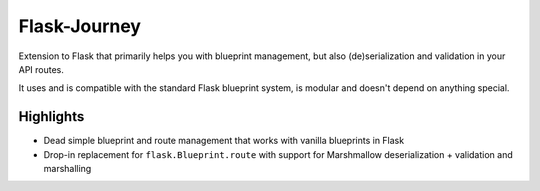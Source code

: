 Flask-Journey
=============

Extension to Flask that primarily helps you with blueprint management, but also (de)serialization and validation in your API routes.

It uses and is compatible with the standard Flask blueprint system, is modular and doesn't depend on anything special.

Highlights
----------

- Dead simple blueprint and route management that works with vanilla blueprints in Flask
- Drop-in replacement for ``flask.Blueprint.route`` with support for Marshmallow deserialization + validation and marshalling

